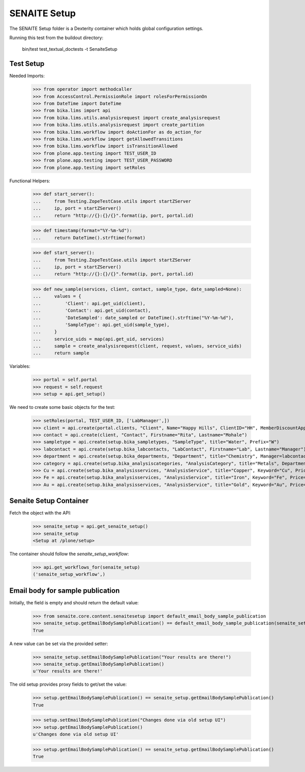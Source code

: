 SENAITE Setup
-------------

The SENAITE Setup folder is a Dexterity container which holds global configuration settings.

Running this test from the buildout directory:

    bin/test test_textual_doctests -t SenaiteSetup


Test Setup
..........

Needed Imports:

    >>> from operator import methodcaller
    >>> from AccessControl.PermissionRole import rolesForPermissionOn
    >>> from DateTime import DateTime
    >>> from bika.lims import api
    >>> from bika.lims.utils.analysisrequest import create_analysisrequest
    >>> from bika.lims.utils.analysisrequest import create_partition
    >>> from bika.lims.workflow import doActionFor as do_action_for
    >>> from bika.lims.workflow import getAllowedTransitions
    >>> from bika.lims.workflow import isTransitionAllowed
    >>> from plone.app.testing import TEST_USER_ID
    >>> from plone.app.testing import TEST_USER_PASSWORD
    >>> from plone.app.testing import setRoles

Functional Helpers:

    >>> def start_server():
    ...     from Testing.ZopeTestCase.utils import startZServer
    ...     ip, port = startZServer()
    ...     return "http://{}:{}/{}".format(ip, port, portal.id)

    >>> def timestamp(format="%Y-%m-%d"):
    ...     return DateTime().strftime(format)

    >>> def start_server():
    ...     from Testing.ZopeTestCase.utils import startZServer
    ...     ip, port = startZServer()
    ...     return "http://{}:{}/{}".format(ip, port, portal.id)

    >>> def new_sample(services, client, contact, sample_type, date_sampled=None):
    ...     values = {
    ...         'Client': api.get_uid(client),
    ...         'Contact': api.get_uid(contact),
    ...         'DateSampled': date_sampled or DateTime().strftime("%Y-%m-%d"),
    ...         'SampleType': api.get_uid(sample_type),
    ...     }
    ...     service_uids = map(api.get_uid, services)
    ...     sample = create_analysisrequest(client, request, values, service_uids)
    ...     return sample


Variables:

    >>> portal = self.portal
    >>> request = self.request
    >>> setup = api.get_setup()

We need to create some basic objects for the test:

    >>> setRoles(portal, TEST_USER_ID, ['LabManager',])
    >>> client = api.create(portal.clients, "Client", Name="Happy Hills", ClientID="HH", MemberDiscountApplies=True)
    >>> contact = api.create(client, "Contact", Firstname="Rita", Lastname="Mohale")
    >>> sampletype = api.create(setup.bika_sampletypes, "SampleType", title="Water", Prefix="W")
    >>> labcontact = api.create(setup.bika_labcontacts, "LabContact", Firstname="Lab", Lastname="Manager")
    >>> department = api.create(setup.bika_departments, "Department", title="Chemistry", Manager=labcontact)
    >>> category = api.create(setup.bika_analysiscategories, "AnalysisCategory", title="Metals", Department=department)
    >>> Cu = api.create(setup.bika_analysisservices, "AnalysisService", title="Copper", Keyword="Cu", Price="15", Category=category.UID(), Accredited=True)
    >>> Fe = api.create(setup.bika_analysisservices, "AnalysisService", title="Iron", Keyword="Fe", Price="10", Category=category.UID())
    >>> Au = api.create(setup.bika_analysisservices, "AnalysisService", title="Gold", Keyword="Au", Price="20", Category=category.UID())


Senaite Setup Container
.......................

Fetch the object with the API:

    >>> senaite_setup = api.get_senaite_setup()
    >>> senaite_setup
    <Setup at /plone/setup>

The container should follow the `senaite_setup_workflow`:

    >>> api.get_workflows_for(senaite_setup)
    ('senaite_setup_workflow',)



Email body for sample publication
.................................

Initially, the field is empty and should return the default value:

    >>> from senaite.core.content.senaitesetup import default_email_body_sample_publication
    >>> senaite_setup.getEmailBodySamplePublication() == default_email_body_sample_publication(senaite_setup)
    True

A new value can be set via the provided setter:

    >>> senaite_setup.setEmailBodySamplePublication("Your results are there!")
    >>> senaite_setup.getEmailBodySamplePublication()
    u'Your results are there!'

The old setup provides proxy fields to get/set the value:

    >>> setup.getEmailBodySamplePublication() == senaite_setup.getEmailBodySamplePublication()
    True

    >>> setup.setEmailBodySamplePublication("Changes done via old setup UI")
    >>> setup.getEmailBodySamplePublication()
    u'Changes done via old setup UI'

    >>> setup.getEmailBodySamplePublication() == senaite_setup.getEmailBodySamplePublication()
    True

